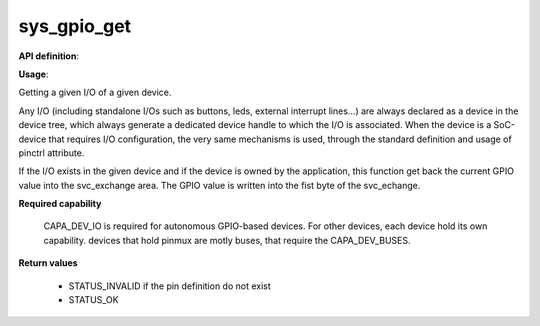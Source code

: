 sys_gpio_get
""""""""""""

**API definition**:

.. code-block:: rust
   :caption: Rust UAPI for gpio_get syscall

   mod uapi {
      fn gpio_get(device: devh_t, io_identifier: u8) -> Status
   }

.. code-block:: c
   :caption: C UAPI for gpio_get syscall

   enum Status sys_gpio_get(devh_t device, uint8_t io_identifier);

**Usage**:

Getting a given I/O of a given device.

Any I/O (including standalone I/Os such as buttons, leds, external interrupt lines...)
are always declared as a device in the device tree, which always generate a dedicated
device handle to which the I/O is associated.
When the device is a SoC-device that requires I/O configuration, the very same
mechanisms is used, through the standard definition and usage of pinctrl attribute.

.. code-block:: dts
    :linenos:

    button0: button_0 {
		compatible = "gpio-button";
    	outpost,owner = <0xbabe>;
    	pinctrl-0 = <&button_pa4>;
    	status = "okay";
	};

If the I/O exists in the given device and if the device is owned by the application,
this function get back the current GPIO value into the svc_exchange area.
The GPIO value is written into the fist byte of the svc_echange.

.. code-block:: C
   :linenos:
   :caption: getting I/O 0 from button

   if (sys_gpio_get(myhandle, 0) != STATUS_OK) {
      // [...]
   }
   copy_to_user(uint8_t *button_value, sizeof(uint8_t));

**Required capability**

   CAPA_DEV_IO is required for autonomous GPIO-based devices. For other devices, each
   device hold its own capability. devices that hold pinmux are motly buses, that
   require the CAPA_DEV_BUSES.

**Return values**

   * STATUS_INVALID if the pin definition do not exist
   * STATUS_OK
